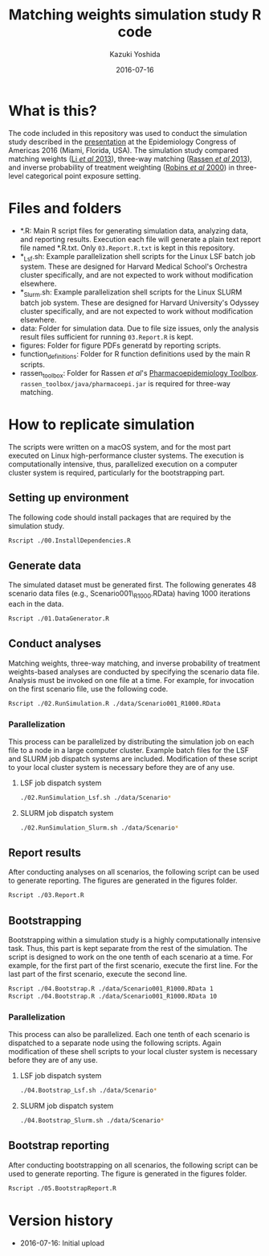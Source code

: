 #+TITLE: Matching weights simulation study R code
#+AUTHOR: Kazuki Yoshida
#+EMAIL: kazukiyoshida@mail.harvard.edu
#+DATE: 2016-07-16
# ############################################################################ #

* What is this?

  The code included in this repository was used to conduct the simulation study described in the [[http://www.slideshare.net/kaz_yos/matching-weights-to-simultaneous-compare-three-treatment-groups-a-simulation-study][presentation]] at the Epidemiology Congress of Americas 2016 (Miami, Florida, USA). The simulation study compared matching weights ([[http://www.ncbi.nlm.nih.gov/pubmed/23902694][Li \textit{et al} 2013]]), three-way matching ([[http://www.ncbi.nlm.nih.gov/pubmed/23532053][Rassen \textit{et al} 2013]]), and inverse probability of treatment weighting ([[http://www.ncbi.nlm.nih.gov/pubmed/10955408][Robins \textit{et al} 2000]]) in three-level categorical point exposure setting.


* Files and folders

 - *.R: Main R script files for generating simulation data, analyzing data, and reporting results. Execution each file will generate a plain text report file named *.R.txt. Only =03.Report.R.txt= is kept in this repository.
 - *_Lsf.sh: Example parallelization shell scripts for the Linux LSF batch job system. These are designed for Harvard Medical School's Orchestra cluster specifically, and are not expected to work without modification elsewhere.
 - *_Slurm.sh: Example parallelization shell scripts for the Linux SLURM batch job system. These are designed for Harvard University's Odyssey cluster specifically, and are not expected to work without modification elsewhere.
 - data: Folder for simulation data. Due to file size issues, only the analysis result files sufficient for running =03.Report.R= is kept.
 - figures: Folder for figure PDFs generatd by reporting scripts.
 - function_definitions: Folder for R function definitions used by the main R scripts.
 - rassen_toolbox: Folder for Rassen \textit{et al}'s [[http://www.drugepi.org/dope-downloads/#Pharmacoepidemiology%20Toolbox][Pharmacoepidemiology Toolbox]]. =rassen_toolbox/java/pharmacoepi.jar= is required for three-way matching.


* How to replicate simulation

The scripts were written on a macOS system, and for the most part executed on Linux high-performance cluster systems. The execution is computationally intensive, thus, parallelized execution on a computer cluster system is required, particularly for the bootstrapping part.


** Setting up environment

The following code should install packages that are required by the simulation study.

#+BEGIN_SRC sh
Rscript ./00.InstallDependencies.R
#+END_SRC


** Generate data

The simulated dataset must be generated first. The following generates 48 scenario data files (e.g., Scenario001\_R1000.RData) having 1000 iterations each in the data.

#+BEGIN_SRC sh
Rscript ./01.DataGenerator.R
#+END_SRC


** Conduct analyses

Matching weights, three-way matching, and inverse probability of treatment weights-based analyses are conducted by specifying the scenario data file. Analysis must be invoked on one file at a time. For example, for invocation on the first scenario file, use the following code.

#+BEGIN_SRC sh
Rscript ./02.RunSimulation.R ./data/Scenario001_R1000.RData
#+END_SRC

*** Parallelization

This process can be parallelized by distributing the simulation job on each file to a node in a large computer cluster. Example batch files for the LSF and SLURM job dispatch systems are included. Modification of these script to your local cluster system is necessary before they are of any use.

**** LSF job dispatch system
#+BEGIN_SRC sh
./02.RunSimulation_Lsf.sh ./data/Scenario*
#+END_SRC

**** SLURM job dispatch system
#+BEGIN_SRC sh
./02.RunSimulation_Slurm.sh ./data/Scenario*
#+END_SRC


** Report results

After conducting analyses on all scenarios, the following script can be used to generate reporting. The figures are generated in the figures folder.

#+BEGIN_SRC sh
Rscript ./03.Report.R
#+END_SRC


** Bootstrapping

Bootstrapping within a simulation study is a highly computationally intensive task. Thus, this part is kept separate from the rest of the simulation. The script is designed to work on the one tenth of each scenario at a time. For example, for the first part of the first scenario, execute the first line. For the last part of the first scenario, execute the second line.

#+BEGIN_SRC sh
Rscript ./04.Bootstrap.R ./data/Scenario001_R1000.RData 1
Rscript ./04.Bootstrap.R ./data/Scenario001_R1000.RData 10
#+END_SRC

*** Parallelization

This process can also be parallelized. Each one tenth of each scenario is dispatched to a separate node using the following scripts. Again modification of these shell scripts to your local cluster system is necessary before they are of any use.

**** LSF job dispatch system
#+BEGIN_SRC sh
./04.Bootstrap_Lsf.sh ./data/Scenario*
#+END_SRC

**** SLURM job dispatch system
#+BEGIN_SRC sh
./04.Bootstrap_Slurm.sh ./data/Scenario*
#+END_SRC


** Bootstrap reporting

After conducting bootstrapping on all scenarios, the following script can be used to generate reporting. The figure is generated in the figures folder.

#+BEGIN_SRC sh
Rscript ./05.BootstrapReport.R
#+END_SRC


* Version history
- 2016-07-16: Initial upload

# ############################################################################ #
#+OPTIONS: toc:nil
